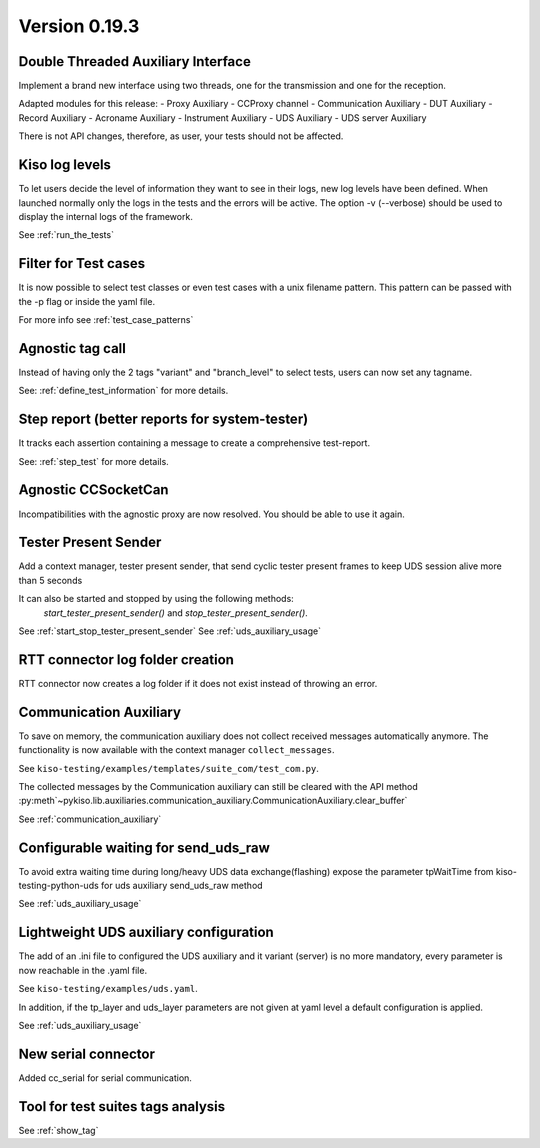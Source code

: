 Version 0.19.3
--------------


Double Threaded Auxiliary Interface
^^^^^^^^^^^^^^^^^^^^^^^^^^^^^^^^^^^
Implement a brand new interface using two threads, one for the transmission
and one for the reception.

Adapted modules for this release:
- Proxy Auxiliary
- CCProxy channel
- Communication Auxiliary
- DUT Auxiliary
- Record Auxiliary
- Acroname Auxiliary
- Instrument Auxiliary
- UDS Auxiliary
- UDS server Auxiliary

There is not API changes, therefore, as user, your tests should not be affected.


Kiso log levels
^^^^^^^^^^^^^^^
To let users decide the level of information they want to see in their logs, new log levels
have been defined. When launched normally only the logs in the tests and the errors will be
active.
The option -v (--verbose) should be used to display the internal logs of the framework.

See :ref:`run_the_tests`


Filter for Test cases
^^^^^^^^^^^^^^^^^^^^^
It is now possible to select test classes or even test cases with a unix filename
pattern.
This pattern can be passed with the -p flag or inside the yaml file.

For more info see :ref:`test_case_patterns`


Agnostic tag call
^^^^^^^^^^^^^^^^^
Instead of having only the 2 tags "variant" and "branch_level" to select tests, users
can now set any tagname.

See: :ref:`define_test_information` for more details.


Step report (better reports for system-tester)
^^^^^^^^^^^^^^^^^^^^^^^^^^^^^^^^^^^^^^^^^^^^^^
It tracks each assertion containing a message to create a comprehensive test-report.

See: :ref:`step_test` for more details.


Agnostic CCSocketCan
^^^^^^^^^^^^^^^^^^^^
Incompatibilities with the agnostic proxy are now resolved. You should be able to use it again.


Tester Present Sender
^^^^^^^^^^^^^^^^^^^^^
Add a context manager, tester present sender, that send cyclic tester present
frames to keep UDS session alive more than 5 seconds

It can also be started and stopped by using the following methods:
 `start_tester_present_sender()` and `stop_tester_present_sender()`.

See :ref:`start_stop_tester_present_sender`
See :ref:`uds_auxiliary_usage`


RTT connector log folder creation
^^^^^^^^^^^^^^^^^^^^^^^^^^^^^^^^^
RTT connector now creates a log folder if it does not exist instead of throwing an error.


Communication Auxiliary
^^^^^^^^^^^^^^^^^^^^^^^
To save on memory, the communication auxiliary does not collect received messages automatically anymore.
The functionality is now available with the context manager ``collect_messages``.

See ``kiso-testing/examples/templates/suite_com/test_com.py``.

The collected messages by the Communication auxiliary can still be cleared with the API method
:py:meth`~pykiso.lib.auxiliaries.communication_auxiliary.CommunicationAuxiliary.clear_buffer`

See :ref:`communication_auxiliary`


Configurable waiting for send_uds_raw
^^^^^^^^^^^^^^^^^^^^^^^^^^^^^^^^^^^^^
To avoid extra waiting time during long/heavy UDS data exchange(flashing) expose
the parameter tpWaitTime from kiso-testing-python-uds for uds auxiliary send_uds_raw
method

See :ref:`uds_auxiliary_usage`


Lightweight UDS auxiliary configuration
^^^^^^^^^^^^^^^^^^^^^^^^^^^^^^^^^^^^^^^
The add of an .ini file to configured the UDS auxiliary and it variant (server)
is no more mandatory, every parameter is now reachable in the .yaml file.

See ``kiso-testing/examples/uds.yaml``.

In addition, if the tp_layer and uds_layer parameters are not given at yaml level
a default configuration is applied.

See :ref:`uds_auxiliary_usage`


New serial connector
^^^^^^^^^^^^^^^^^^^^
Added cc_serial for serial communication.


Tool for test suites tags analysis
^^^^^^^^^^^^^^^^^^^^^^^^^^^^^^^^^^
See :ref:`show_tag`
